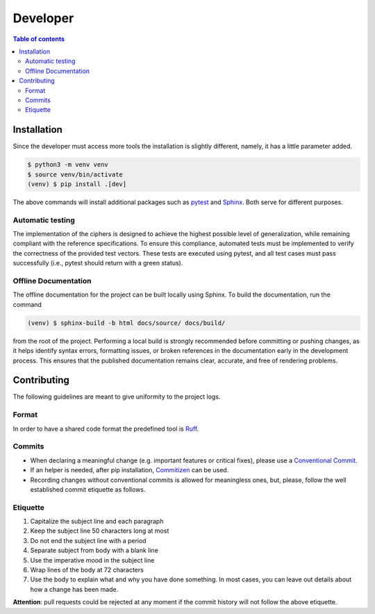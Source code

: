 Developer
=========

.. contents:: Table of contents

Installation
------------

Since the developer must access more tools the installation is slightly
different, namely, it has a little parameter added.

.. code-block:: bash

   $ python3 -m venv venv
   $ source venv/bin/activate
   (venv) $ pip install .[dev]

The above commands will install additional packages such as `pytest
<https://docs.pytest.org/en/stable/>`_ and `Sphinx
<https://www.sphinx-doc.org/en/master/index.html>`_. Both serve for different
purposes.

Automatic testing
^^^^^^^^^^^^^^^^^

The implementation of the ciphers is designed to achieve the highest possible
level of generalization, while remaining compliant with the reference
specifications. To ensure this compliance, automated tests must be implemented
to verify the correctness of the provided test vectors. These tests are
executed using pytest, and all test cases must pass successfully (i.e., pytest
should return with a green status).

Offline Documentation
^^^^^^^^^^^^^^^^^^^^^

The offline documentation for the project can be built locally using Sphinx.
To build the documentation, run the command

.. code-block:: bash

   (venv) $ sphinx-build -b html docs/source/ docs/build/

from the root of the project. Performing a local build is strongly recommended
before committing or pushing changes, as it helps identify syntax errors,
formatting issues, or broken references in the documentation early in the
development process. This ensures that the published documentation remains
clear, accurate, and free of rendering problems.

Contributing
------------

The following guidelines are meant to give uniformity to the project logs.

Format
^^^^^^

In order to have a shared code format the predefined tool is
`Ruff <https://docs.astral.sh/ruff/>`_.

Commits
^^^^^^^

* When declaring a meaningful change (e.g. important features or critical
  fixes), please use a
  `Conventional Commit <https://www.conventionalcommits.org/en/v1.0.0/>`_.
* If an helper is needed, after pip installation,
  `Commitizen <https://commitizen-tools.github.io/commitizen/>`_ can be used.
* Recording changes without conventional commits is allowed for meaningless
  ones, but, please, follow the well established commit etiquette as follows.

Etiquette
^^^^^^^^^

#. Capitalize the subject line and each paragraph
#. Keep the subject line 50 characters long at most 
#. Do not end the subject line with a period
#. Separate subject from body with a blank line
#. Use the imperative mood in the subject line
#. Wrap lines of the body at 72 characters
#. Use the body to explain what and why you have done something.
   In most cases, you can leave out details about how a change has been made.

**Attention**: pull requests could be rejected at any moment if the commit
history will not follow the above etiquette.
